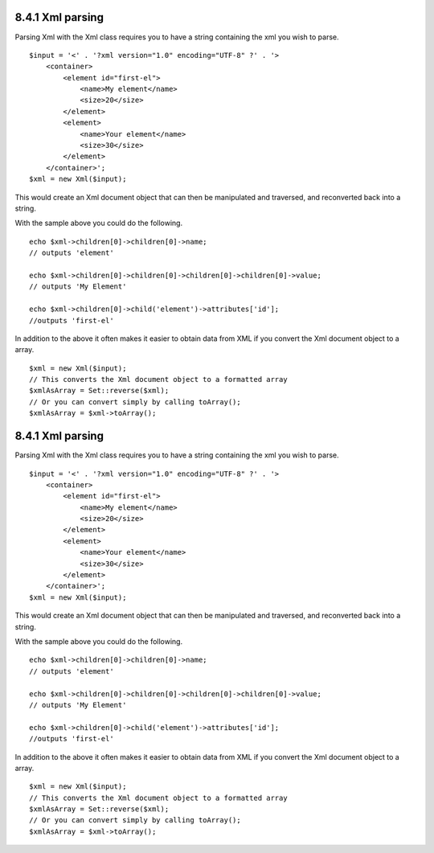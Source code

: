 8.4.1 Xml parsing
-----------------

Parsing Xml with the Xml class requires you to have a string
containing the xml you wish to parse.

::

    $input = '<' . '?xml version="1.0" encoding="UTF-8" ?' . '>
        <container>
            <element id="first-el">
                <name>My element</name>
                <size>20</size>
            </element>
            <element>
                <name>Your element</name>
                <size>30</size>
            </element>
        </container>';
    $xml = new Xml($input);

This would create an Xml document object that can then be
manipulated and traversed, and reconverted back into a string.

With the sample above you could do the following.

::

    echo $xml->children[0]->children[0]->name;
    // outputs 'element'
    
    echo $xml->children[0]->children[0]->children[0]->children[0]->value;
    // outputs 'My Element'
    
    echo $xml->children[0]->child('element')->attributes['id'];
    //outputs 'first-el'

In addition to the above it often makes it easier to obtain data
from XML if you convert the Xml document object to a array.

::

    $xml = new Xml($input);
    // This converts the Xml document object to a formatted array
    $xmlAsArray = Set::reverse($xml);
    // Or you can convert simply by calling toArray();
    $xmlAsArray = $xml->toArray();

8.4.1 Xml parsing
-----------------

Parsing Xml with the Xml class requires you to have a string
containing the xml you wish to parse.

::

    $input = '<' . '?xml version="1.0" encoding="UTF-8" ?' . '>
        <container>
            <element id="first-el">
                <name>My element</name>
                <size>20</size>
            </element>
            <element>
                <name>Your element</name>
                <size>30</size>
            </element>
        </container>';
    $xml = new Xml($input);

This would create an Xml document object that can then be
manipulated and traversed, and reconverted back into a string.

With the sample above you could do the following.

::

    echo $xml->children[0]->children[0]->name;
    // outputs 'element'
    
    echo $xml->children[0]->children[0]->children[0]->children[0]->value;
    // outputs 'My Element'
    
    echo $xml->children[0]->child('element')->attributes['id'];
    //outputs 'first-el'

In addition to the above it often makes it easier to obtain data
from XML if you convert the Xml document object to a array.

::

    $xml = new Xml($input);
    // This converts the Xml document object to a formatted array
    $xmlAsArray = Set::reverse($xml);
    // Or you can convert simply by calling toArray();
    $xmlAsArray = $xml->toArray();
